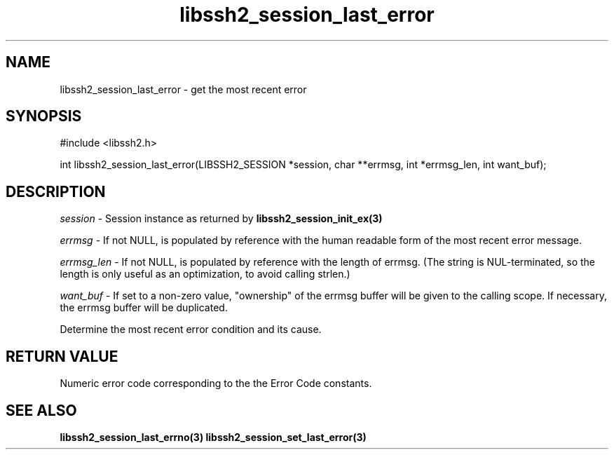 .TH libssh2_session_last_error 3 "1 Jun 2007" "libssh2 0.15" "libssh2 manual"
.SH NAME
libssh2_session_last_error - get the most recent error
.SH SYNOPSIS
#include <libssh2.h>

int
libssh2_session_last_error(LIBSSH2_SESSION *session, char **errmsg, int *errmsg_len, int want_buf);

.SH DESCRIPTION
\fIsession\fP - Session instance as returned by 
.BR libssh2_session_init_ex(3)

\fIerrmsg\fP - If not NULL, is populated by reference with the human 
readable form of the most recent error message.

\fIerrmsg_len\fP - If not NULL, is populated by reference with the length 
of errmsg. (The string is NUL-terminated, so the length is only useful as 
an optimization, to avoid calling strlen.)

\fIwant_buf\fP - If set to a non-zero value, "ownership" of the errmsg 
buffer will be given to the calling scope. If necessary, the errmsg buffer 
will be duplicated.

Determine the most recent error condition and its cause.

.SH RETURN VALUE
Numeric error code corresponding to the the Error Code constants.

.SH SEE ALSO
.BR libssh2_session_last_errno(3)
.BR libssh2_session_set_last_error(3)
